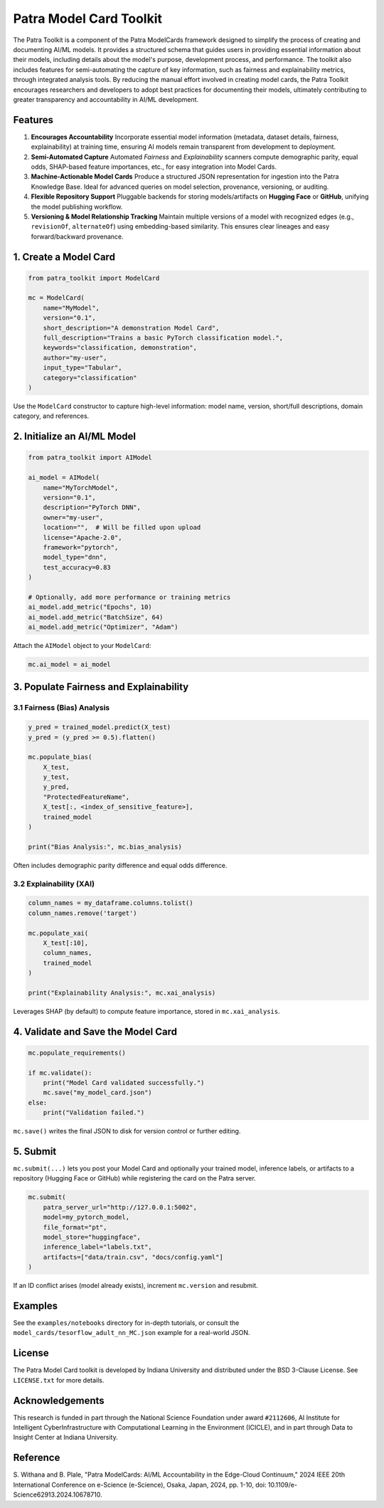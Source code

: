 ==========================
Patra Model Card Toolkit
==========================

.. image:: https://img.shields.io/badge/docs-latest-blue.svg
   :target: https://patra-toolkit.readthedocs.io/en/latest/
   :alt: Documentation Status

.. image:: https://github.com/Data-to-Insight-Center/patra-toolkit/actions/workflows/ci.yml/badge.svg
   :target: https://github.com/Data-to-Insight-Center/patra-toolkit/actions
   :alt: Build Status

.. image:: https://badge.fury.io/py/patra-toolkit.svg
   :target: https://pypi.org/project/patra-toolkit/
   :alt: PyPI version

.. image:: https://img.shields.io/badge/License-BSD%203--Clause-blue.svg
   :target: https://opensource.org/licenses/BSD-3-Clause
   :alt: License

.. image:: https://colab.research.google.com/assets/colab-badge.svg
   :target: https://colab.research.google.com/github/Data-to-Insight-Center/patra-toolkit/blob/main/examples/notebooks/GettingStarted.ipynb
   :alt: Example Notebook

The Patra Toolkit is a component of the Patra ModelCards framework designed to simplify the
process of creating and documenting AI/ML models. It provides a structured schema that
guides users in providing essential information about their models, including details about
the model's purpose, development process, and performance. The toolkit also includes
features for semi-automating the capture of key information, such as fairness and
explainability metrics, through integrated analysis tools. By reducing the manual effort
involved in creating model cards, the Patra Toolkit encourages researchers and developers
to adopt best practices for documenting their models, ultimately contributing to greater
transparency and accountability in AI/ML development.

Features
--------

1. **Encourages Accountability**
   Incorporate essential model information (metadata, dataset details, fairness,
   explainability) at training time, ensuring AI models remain transparent from development
   to deployment.

2. **Semi-Automated Capture**
   Automated *Fairness* and *Explainability* scanners compute demographic parity, equal
   odds, SHAP-based feature importances, etc., for easy integration into Model Cards.

3. **Machine-Actionable Model Cards**
   Produce a structured JSON representation for ingestion into the Patra Knowledge Base.
   Ideal for advanced queries on model selection, provenance, versioning, or auditing.

4. **Flexible Repository Support**
   Pluggable backends for storing models/artifacts on **Hugging Face** or **GitHub**,
   unifying the model publishing workflow.

5. **Versioning & Model Relationship Tracking**
   Maintain multiple versions of a model with recognized edges (e.g., ``revisionOf``,
   ``alternateOf``) using embedding-based similarity. This ensures clear lineages and easy
   forward/backward provenance.

1. Create a Model Card
----------------------

.. code-block:: python

   from patra_toolkit import ModelCard

   mc = ModelCard(
       name="MyModel",
       version="0.1",
       short_description="A demonstration Model Card",
       full_description="Trains a basic PyTorch classification model.",
       keywords="classification, demonstration",
       author="my-user",
       input_type="Tabular",
       category="classification"
   )

Use the ``ModelCard`` constructor to capture high-level information: model name, version,
short/full descriptions, domain category, and references.

2. Initialize an AI/ML Model
----------------------------

.. code-block:: python

   from patra_toolkit import AIModel

   ai_model = AIModel(
       name="MyTorchModel",
       version="0.1",
       description="PyTorch DNN",
       owner="my-user",
       location="",  # Will be filled upon upload
       license="Apache-2.0",
       framework="pytorch",
       model_type="dnn",
       test_accuracy=0.83
   )

   # Optionally, add more performance or training metrics
   ai_model.add_metric("Epochs", 10)
   ai_model.add_metric("BatchSize", 64)
   ai_model.add_metric("Optimizer", "Adam")

Attach the ``AIModel`` object to your ``ModelCard``:

.. code-block:: python

   mc.ai_model = ai_model

3. Populate Fairness and Explainability
---------------------------------------

3.1 Fairness (Bias) Analysis
^^^^^^^^^^^^^^^^^^^^^^^^^^^^

.. code-block:: python

   y_pred = trained_model.predict(X_test)
   y_pred = (y_pred >= 0.5).flatten()

   mc.populate_bias(
       X_test,
       y_test,
       y_pred,
       "ProtectedFeatureName",
       X_test[:, <index_of_sensitive_feature>],
       trained_model
   )

   print("Bias Analysis:", mc.bias_analysis)

Often includes demographic parity difference and equal odds difference.

3.2 Explainability (XAI)
^^^^^^^^^^^^^^^^^^^^^^^^

.. code-block:: python

   column_names = my_dataframe.columns.tolist()
   column_names.remove('target')

   mc.populate_xai(
       X_test[:10],
       column_names,
       trained_model
   )

   print("Explainability Analysis:", mc.xai_analysis)

Leverages SHAP (by default) to compute feature importance, stored in
``mc.xai_analysis``.

4. Validate and Save the Model Card
-----------------------------------

.. code-block:: python

   mc.populate_requirements()

   if mc.validate():
       print("Model Card validated successfully.")
       mc.save("my_model_card.json")
   else:
       print("Validation failed.")

``mc.save()`` writes the final JSON to disk for version control or further editing.

5. Submit
---------

``mc.submit(...)`` lets you post your Model Card and optionally your trained model,
inference labels, or artifacts to a repository (Hugging Face or GitHub) while registering
the card on the Patra server.

.. code-block:: python

   mc.submit(
       patra_server_url="http://127.0.0.1:5002",
       model=my_pytorch_model,
       file_format="pt",
       model_store="huggingface",
       inference_label="labels.txt",
       artifacts=["data/train.csv", "docs/config.yaml"]
   )

If an ID conflict arises (model already exists), increment ``mc.version`` and resubmit.

Examples
--------

See the ``examples/notebooks`` directory for in-depth tutorials, or consult the
``model_cards/tesorflow_adult_nn_MC.json`` example for a real-world JSON.

License
-------

The Patra Model Card toolkit is developed by Indiana University and distributed under the
BSD 3-Clause License. See ``LICENSE.txt`` for more details.

Acknowledgements
----------------

This research is funded in part through the National Science Foundation under award
``#2112606``, AI Institute for Intelligent CyberInfrastructure with Computational
Learning in the Environment (ICICLE), and in part through Data to Insight Center at
Indiana University.

Reference
---------

S. Withana and B. Plale, "Patra ModelCards: AI/ML Accountability in the Edge-Cloud
Continuum," 2024 IEEE 20th International Conference on e-Science (e-Science), Osaka,
Japan, 2024, pp. 1-10, doi: 10.1109/e-Science62913.2024.10678710.
